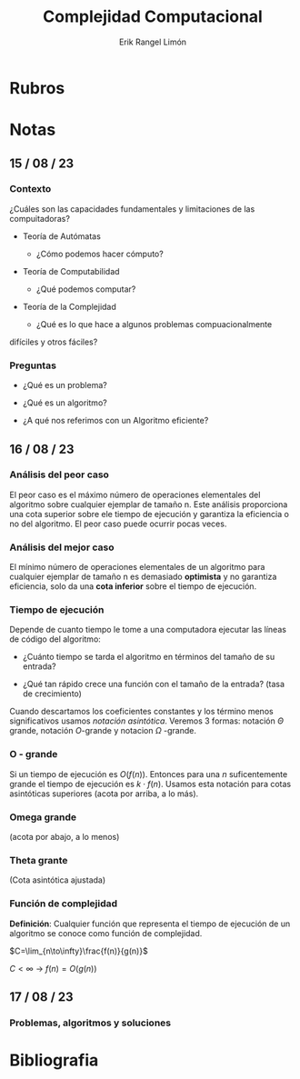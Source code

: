 #+title: Complejidad Computacional
#+author: Erik Rangel Limón
#+startup: latexpreview

* Rubros

* Notas

** 15 / 08 / 23

*** Contexto

    ¿Cuáles son las capacidades fundamentales y limitaciones de las
    compuitadoras?

    - Teoría de Autómatas

      - ¿Cómo podemos hacer cómputo?

    - Teoría de Computabilidad

      - ¿Qué podemos computar?

    - Teoría de la Complejidad

      - ¿Qué es lo que hace a algunos problemas compuacionalmente
	difíciles y otros fáciles?
          
*** Preguntas

    - ¿Qué es un problema?

    - ¿Qué es un algoritmo?

    - ¿A qué nos referimos con un Algoritmo eficiente?

** 16 / 08 / 23

*** Análisis del peor caso

    El peor caso es el máximo número de operaciones elementales del
    algoritmo sobre cualquier ejemplar de tamaño n. Este análisis
    proporciona una cota superior sobre ele tiempo de ejecución y
    garantiza la eficiencia o no del algoritmo. El peor caso puede
    ocurrir pocas veces.

*** Análisis del mejor caso

    El mínimo número de operaciones elementales de un algoritmo para
    cualquier ejemplar de tamaño n es demasiado *optimista* y no
    garantiza eficiencia, solo da una *cota inferior* sobre el tiempo de
    ejecución.

*** Tiempo de ejecución

    Depende de cuanto tiempo le tome a una computadora ejecutar las
    líneas de código del algoritmo:

    - ¿Cuánto tiempo se tarda el algoritmo en términos del tamaño de
      su entrada?

    - ¿Qué tan rápido crece una función con el tamaño de la entrada?
      (tasa de crecimiento)


    Cuando descartamos los coeficientes constantes y los término menos
    significativos usamos /notación asintótica/. Veremos 3 formas:
    notación $\Theta$ grande, notación $O$-grande y notacion $\Omega$
    -grande.
    
*** O - grande

    Si un tiempo de ejecución es $O(f(n))$. Entonces para una $n$
    suficentemente grande el tiempo de ejecución es $k\cdot f(n)$.
    Usamos esta notación para cotas asintóticas superiores
    (acota por arriba, a lo más).

*** Omega grande

    (acota por abajo, a lo menos)

*** Theta grante

    (Cota asintótica ajustada)

*** Función de complejidad

    *Definición*: Cualquier función que representa el tiempo de
    ejecución de un algoritmo se conoce como función de complejidad.

    $C=\lim_{n\to\infty}\frac{f(n)}{g(n)}$

    $C<\infty$ -> $f(n)=O(g(n))$

** 17 / 08 / 23

*** Problemas, algoritmos y soluciones

    
   

* Bibliografia
